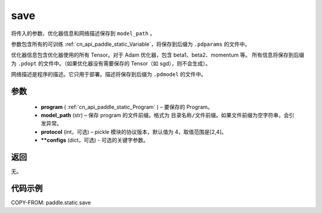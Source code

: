 .. _cn_api_paddle_static_save:

save
-------------------------------

.. py:function:: paddle.static.save(program, model_path, protocol=4, **configs)


将传入的参数、优化器信息和网络描述保存到 ``model_path`` 。

参数包含所有的可训练 :ref:`cn_api_paddle_static_Variable`，将保存到后缀为 ``.pdparams`` 的文件中。

优化器信息包含优化器使用的所有 Tensor。对于 Adam 优化器，包含 beta1、beta2、momentum 等。
所有信息将保存到后缀为 ``.pdopt`` 的文件中。（如果优化器没有需要保存的 Tensor（如 sgd），则不会生成）。

网络描述是程序的描述。它只用于部署。描述将保存到后缀为 ``.pdmodel`` 的文件中。

参数
::::::::::::

 - **program**  ( :ref:`cn_api_paddle_static_Program` ) – 要保存的 Program。
 - **model_path**  (str) – 保存 program 的文件前缀。格式为 ``目录名称/文件前缀``。如果文件前缀为空字符串，会引发异常。
 - **protocol**  (int，可选) – pickle 模块的协议版本，默认值为 4，取值范围是[2,4]。
 - **\*\*configs**  (dict，可选) - 可选的关键字参数。

返回
::::::::::::

无。

代码示例
::::::::::::

COPY-FROM: paddle.static.save
